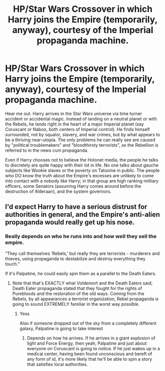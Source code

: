 #+TITLE: HP/Star Wars Crossover in which Harry joins the Empire (temporarily, anyway), courtesy of the Imperial propaganda machine.

* HP/Star Wars Crossover in which Harry joins the Empire (temporarily, anyway), courtesy of the Imperial propaganda machine.
:PROPERTIES:
:Author: KevMan18
:Score: 21
:DateUnix: 1601930476.0
:DateShort: 2020-Oct-06
:FlairText: Prompt
:END:
Hear me out. Harry arrives in the Star Wars universe via time turner accident or accidental magic. Instead of landing on a neutral planet or with the Rebels, he lands right in the heart of a major Imperial planet (say Coruscant or Naboo, both centers of Imperial control). He finds himself surrounded, not by squalor, slavery, and war crimes, but by what appears to be a thriving near-utopia. The only problems he can really see are caused by "political troublemakers" and "bloodthirsty terrorists", as the Rebellion is referred to in the news cum propaganda.

Even if Harry chooses not to believe the Holonet media, the people he talks to discretely are quite happy with their lot in life. No one talks about gauche subjects like Wookie slaves or the poverty on Tatooine in public. The people who DO know the truth about the Empire's excesses are unlikely to come into contact with a nobody like Harry; in that group are high ranking military officers, some Senators (assuming Harry comes around before the destruction of Alderaan), and the system governors.


** I'd expect Harry to have a serious distrust for authorities in general, and the Empire's anti-alien propaganda would really get up his nose.
:PROPERTIES:
:Author: WhosThisGeek
:Score: 9
:DateUnix: 1601941508.0
:DateShort: 2020-Oct-06
:END:

*** Really depends on who he runs into and how well they sell the empire.

“They call themselves ‘Rebels,' but really they are terrorists - murderers and thieves, using propaganda to destabilize and destroy everything they touch.”

If it's Palpatine, he could easily spin them as a parallel to the Death Eaters.
:PROPERTIES:
:Author: dancortens
:Score: 7
:DateUnix: 1601959867.0
:DateShort: 2020-Oct-06
:END:

**** Note that that's EXACTLY what Voldemort and the Death Eaters said; Death Eater propaganda stated that they fought for the rights of Purebloods and the restoration of the old ways. Coming from the Rebels, by all appearances a terrorist organization, Rebel propaganda is going to sound EXTREMELY familiar in the worst way possible.
:PROPERTIES:
:Author: KevMan18
:Score: 2
:DateUnix: 1602036445.0
:DateShort: 2020-Oct-07
:END:

***** Yess

Also if someone dropped out of the sky from a completely different galaxy, Palpatine is going to take interest
:PROPERTIES:
:Author: HELLOOOOOOooooot
:Score: 2
:DateUnix: 1602098097.0
:DateShort: 2020-Oct-07
:END:

****** Depends on how he arrives. If he arrives in a giant explosion of light and Force Energy, then yeah, Palpatine and just about everyone on Coruscant is going to notice. If he just wakes up in a medical center, having been found unconscious and bereft of any form of id, it's more likely that he'll be able to spin a story that satisfies local authorities.
:PROPERTIES:
:Author: KevMan18
:Score: 2
:DateUnix: 1602103510.0
:DateShort: 2020-Oct-08
:END:
